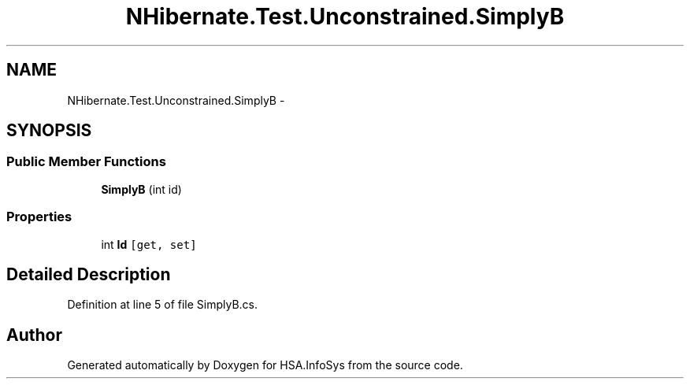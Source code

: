 .TH "NHibernate.Test.Unconstrained.SimplyB" 3 "Fri Jul 5 2013" "Version 1.0" "HSA.InfoSys" \" -*- nroff -*-
.ad l
.nh
.SH NAME
NHibernate.Test.Unconstrained.SimplyB \- 
.SH SYNOPSIS
.br
.PP
.SS "Public Member Functions"

.in +1c
.ti -1c
.RI "\fBSimplyB\fP (int id)"
.br
.in -1c
.SS "Properties"

.in +1c
.ti -1c
.RI "int \fBId\fP\fC [get, set]\fP"
.br
.in -1c
.SH "Detailed Description"
.PP 
Definition at line 5 of file SimplyB\&.cs\&.

.SH "Author"
.PP 
Generated automatically by Doxygen for HSA\&.InfoSys from the source code\&.
